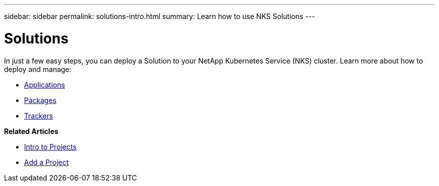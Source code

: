 ---
sidebar: sidebar
permalink: solutions-intro.html
summary: Learn how to use NKS Solutions
---

= Solutions
In just a few easy steps, you can deploy a Solution to your NetApp Kubernetes Service (NKS) cluster. Learn more about how to deploy and manage:

* link:solutions-applications-intro.html[Applications]
* link:solutions-packages-intro.html[Packages]
* link:solutions-trackers-intro.html[Trackers]

**Related Articles**

* link:projects-intro.html[Intro to Projects]
* link:projects-add-project.html[Add a Project]
